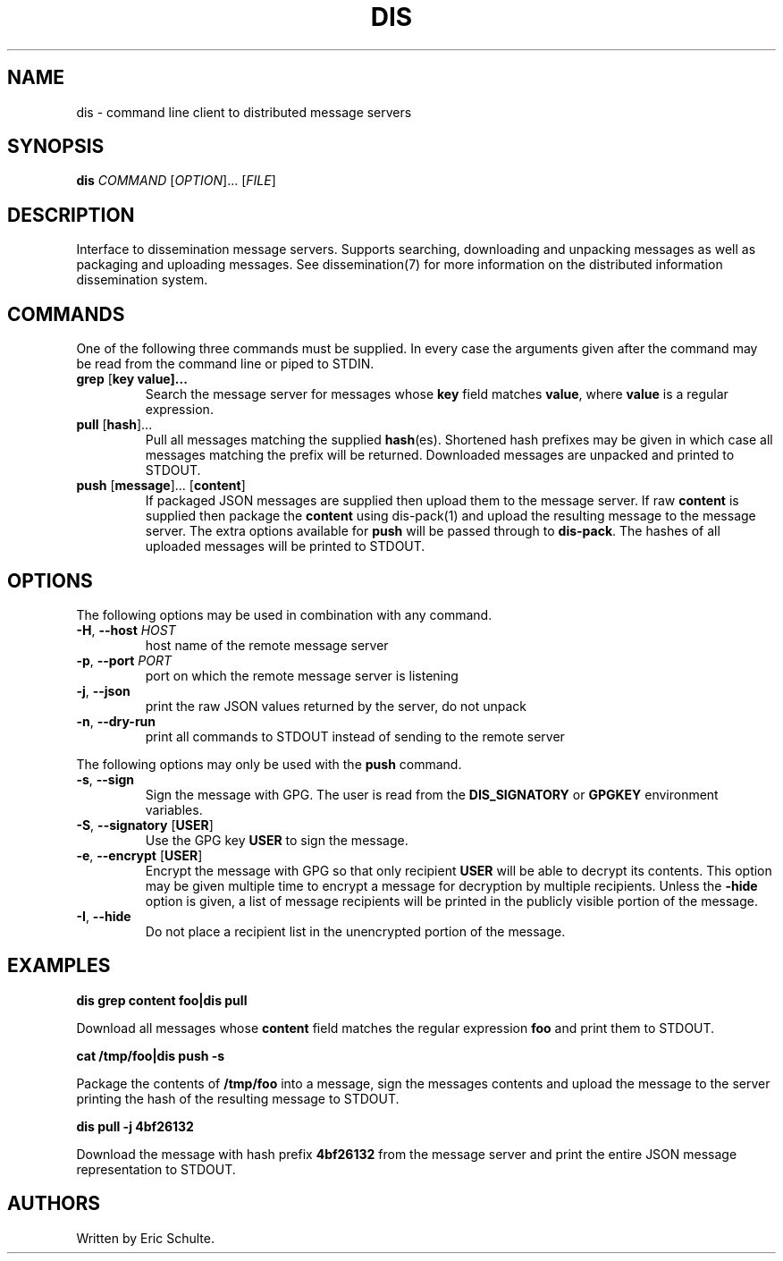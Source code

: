 .\" The following commands are required for all man pages.
.TH DIS "1" "November 2012" "Dissemination" "User Commands"
.SH NAME
dis - command line client to distributed message servers
.SH SYNOPSIS
\fBdis\fR \fICOMMAND\fR [\fIOPTION\fR]... [\fIFILE\fR]
.SH DESCRIPTION
.PP
Interface to dissemination message servers.  Supports searching,
downloading and unpacking messages as well as packaging and uploading
messages. See
dissemination(7)
for more information on the distributed information dissemination
system.
.PP
.SH COMMANDS
.PP
One of the following three commands must be supplied.  In every case
the arguments given after the command may be read from the command
line or piped to STDIN.
.PP
.TP
\fBgrep\fR [\fBkey value\fB]...
Search the message server for messages whose \fBkey\fR field matches
\fBvalue\fR, where \fBvalue\fR is a regular expression.
.TP
\fBpull\fR [\fBhash\fR]...
Pull all messages matching the supplied \fBhash\fR(es).  Shortened
hash prefixes may be given in which case all messages matching the
prefix will be returned.  Downloaded messages are unpacked and printed
to STDOUT.
.TP
\fBpush\fR [\fBmessage\fR]... [\fBcontent\fR]
If packaged JSON messages are supplied then upload them to the message
server.  If raw \fBcontent\fR is supplied then package the
\fBcontent\fR using
dis-pack(1)
and upload the resulting message to the message server.  The extra
options available for \fBpush\fR will be passed through to
\fBdis-pack\fR.  The hashes of all uploaded messages will be printed
to STDOUT.
.SH OPTIONS
.PP
The following options may be used in combination with any command.
.PP
.TP
\fB\-H\fR, \fB\-\-host\fR \fIHOST\fR
host name of the remote message server
.TP
\fB\-p\fR, \fB\-\-port\fR \fIPORT\fR
port on which the remote message server is listening
.TP
\fB\-j\fR, \fB\-\-json\fR
print the raw JSON values returned by the server, do not unpack
.TP
\fB\-n\fR, \fB\-\-dry-run\fR
print all commands to STDOUT instead of sending to the remote server
.PP
The following options may only be used with the \fBpush\fR command.
.PP
.TP
\fB\-s\fR, \fB\-\-sign\fR
Sign the message with GPG.  The user is read from the
\fBDIS_SIGNATORY\fR or \fBGPGKEY\fR environment variables.
.TP
\fB\-S\fR, \fB\-\-signatory\fR [\fBUSER\fR]
Use the GPG key \fBUSER\fR to sign the message.
.TP
\fB\-e\fR, \fB\-\-encrypt\fR [\fBUSER\fR]
Encrypt the message with GPG so that only recipient \fBUSER\fR will be
able to decrypt its contents.  This option may be given multiple time
to encrypt a message for decryption by multiple recipients.  Unless
the \fB\-hide\fR option is given, a list of message recipients will be
printed in the publicly visible portion of the message.
.TP
\fB\-I\fR, \fB\-\-hide\fR
Do not place a recipient list in the unencrypted portion of the
message.
.PP
.SH EXAMPLES
.PP
.B dis grep content foo|dis pull
.PP
Download all messages whose \fBcontent\fR field matches the regular
expression \fBfoo\fR and print them to STDOUT.
.PP
.B cat /tmp/foo|dis push -s
.PP
Package the contents of \fB/tmp/foo\fR into a message, sign the
messages contents and upload the message to the server printing the
hash of the resulting message to STDOUT.
.PP
.B dis pull -j 4bf26132
.PP
Download the message with hash prefix \fB4bf26132\fR from the message
server and print the entire JSON message representation to STDOUT.
.PP
.SH AUTHORS
Written by Eric Schulte.
